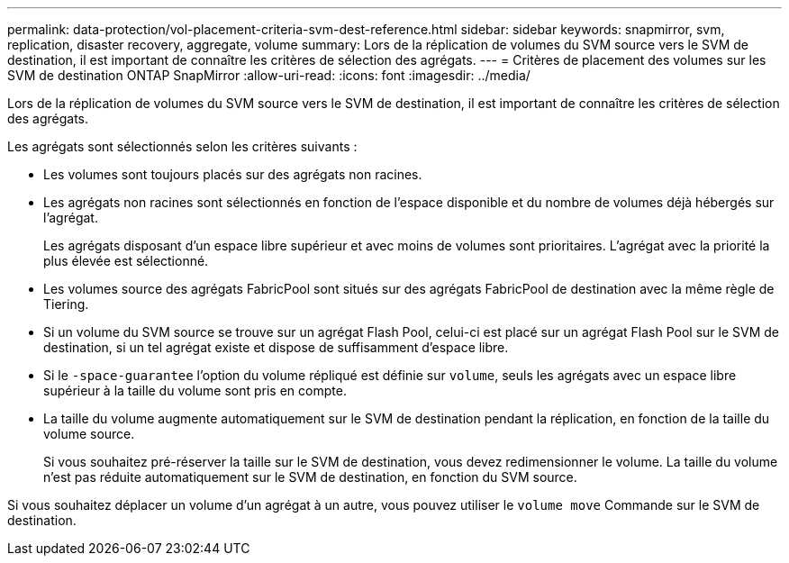 ---
permalink: data-protection/vol-placement-criteria-svm-dest-reference.html 
sidebar: sidebar 
keywords: snapmirror, svm, replication, disaster recovery, aggregate, volume 
summary: Lors de la réplication de volumes du SVM source vers le SVM de destination, il est important de connaître les critères de sélection des agrégats. 
---
= Critères de placement des volumes sur les SVM de destination ONTAP SnapMirror
:allow-uri-read: 
:icons: font
:imagesdir: ../media/


[role="lead"]
Lors de la réplication de volumes du SVM source vers le SVM de destination, il est important de connaître les critères de sélection des agrégats.

Les agrégats sont sélectionnés selon les critères suivants :

* Les volumes sont toujours placés sur des agrégats non racines.
* Les agrégats non racines sont sélectionnés en fonction de l'espace disponible et du nombre de volumes déjà hébergés sur l'agrégat.
+
Les agrégats disposant d'un espace libre supérieur et avec moins de volumes sont prioritaires. L'agrégat avec la priorité la plus élevée est sélectionné.

* Les volumes source des agrégats FabricPool sont situés sur des agrégats FabricPool de destination avec la même règle de Tiering.
* Si un volume du SVM source se trouve sur un agrégat Flash Pool, celui-ci est placé sur un agrégat Flash Pool sur le SVM de destination, si un tel agrégat existe et dispose de suffisamment d'espace libre.
* Si le `-space-guarantee` l'option du volume répliqué est définie sur `volume`, seuls les agrégats avec un espace libre supérieur à la taille du volume sont pris en compte.
* La taille du volume augmente automatiquement sur le SVM de destination pendant la réplication, en fonction de la taille du volume source.
+
Si vous souhaitez pré-réserver la taille sur le SVM de destination, vous devez redimensionner le volume. La taille du volume n'est pas réduite automatiquement sur le SVM de destination, en fonction du SVM source.



Si vous souhaitez déplacer un volume d'un agrégat à un autre, vous pouvez utiliser le `volume move` Commande sur le SVM de destination.
